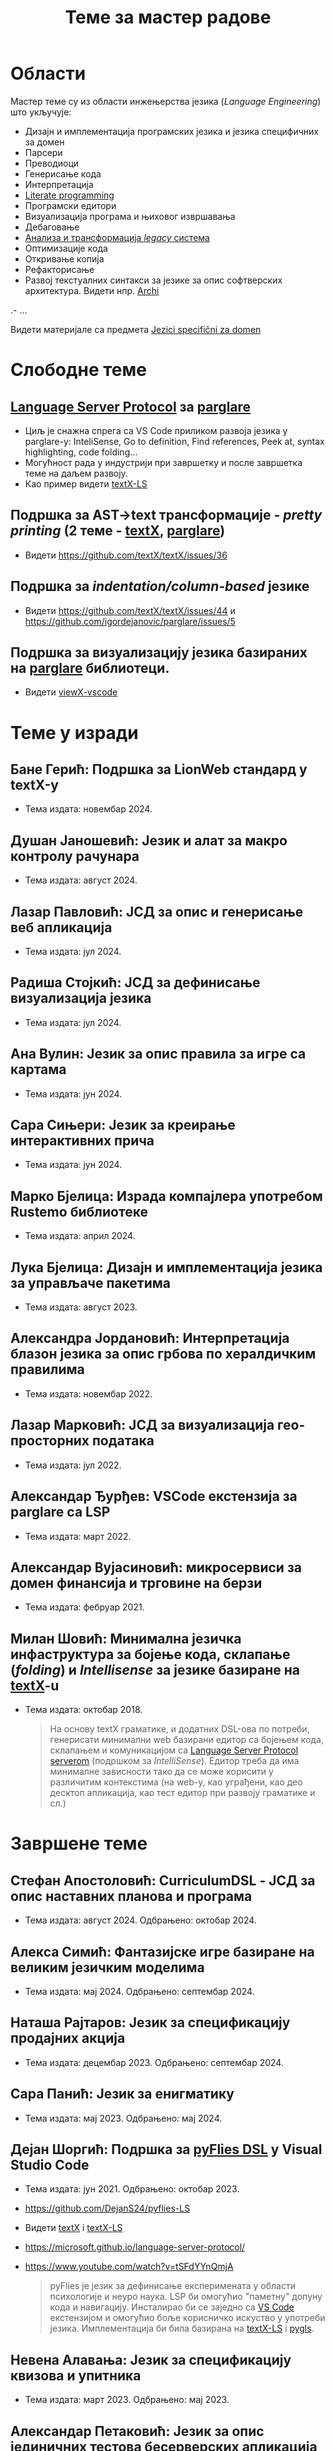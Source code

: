 #+TITLE: Теме за мастер радове
#+weight: 200

* Области
Мастер теме су из области инжењерства језика (/Language Engineering/) што
укључује:
- Дизајн и имплементација програмских језика и језика специфичних за домен
- Парсери
- Преводиоци
- Генерисање кода
- Интерпретација
- [[https://en.wikipedia.org/wiki/Literate_programming][Literate programming]]
- Програмски едитори
- Визуализација програма и њиховог извршавања
- Дебаговање
- [[https://en.wikipedia.org/wiki/Software_modernization][Анализа и трансформација /legacy/ система]]
- Оптимизације кода
- Откривање копија
- Рефакторисање
- Развој текстуалних синтакси за језике за опис софтверских архитектура. Видети нпр. [[https://github.com/archimatetool/archi][Archi]]
.- ...

Видети материјале са предмета [[../../courses/jsd][Jezici specifični za domen]]

* Слободне теме
** [[https://microsoft.github.io/language-server-protocol/][Language Server Protocol]] за [[https://github.com/igordejanovic/parglare/][parglare]]
- Циљ је снажна спрега са VS Code приликом развоја језика у parglare-у:
  InteliSense, Go to definition, Find references, Peek at, syntax highlighting,
  code folding...
- Могућност рада у индустрији при завршетку и после завршетка теме на даљем
  развоју.
- Као пример видети [[https://github.com/textX/textX-LS][textX-LS]]
** Подршка за AST->text трансформације - /pretty printing/ (2 теме - [[https://github.com/textX/textX/][textX]], [[https://github.com/igordejanovic/parglare][parglare]])
- Видети https://github.com/textX/textX/issues/36
** Подршка за /indentation/column-based/ језике
- Видети https://github.com/textX/textX/issues/44 и https://github.com/igordejanovic/parglare/issues/5
** Подршка за визуализацију језика базираних на [[https://github.com/igordejanovic/parglare][parglare]] библиотеци.
- Видети [[https://github.com/textX/viewX-vscode][viewX-vscode]]

* Теме у изради
** Бане Герић: Подршка за LionWeb стандард у textX-у
- Тема издата: новембар 2024.
** Душан Јаношевић: Језик и алат за макро контролу рачунара
- Тема издата: август 2024.
** Лазар Павловић: ЈСД за опис и генерисање веб апликација
- Тема издата: јул 2024.
** Радиша Стојкић: ЈСД за дефинисање визуализација језика
- Тема издата: јул 2024.
** Ана Вулин: Језик за опис правила за игре са картама
- Тема издата: јун 2024.
** Сара Сињери: Језик за креирање интерактивних прича
- Тема издата: јун 2024.
** Марко Бјелица: Израда компајлера употребом Rustemo библиотеке
- Тема издата: април 2024.
** Лука Бјелица: Дизајн и имплементација језика за управљаче пакетима
- Тема издата: август 2023.
** Александра Јордановић: Интерпретација блазон језика за опис грбова по хералдичким правилима
- Тема издата: новембар 2022.
** Лазар Марковић: ЈСД за визуализација гео-просторних података
- Тема издата: јул 2022.
** Александар Ђурђев: VSCode екстензија за parglare са LSP
- Тема издата: март 2022.
** Александар Вујасиновић: микросервиси за домен финансија и трговине на берзи
- Тема издата: фебруар 2021.

** Милан Шовић: Минимална језичка инфаструктура за бојење кода, склапање (/folding/) и /Intellisense/ за језике базиране на [[https://github.com/textX/textX][textX]]-u
- Тема издата: октобар 2018.
  #+begin_quote
  На основу textX граматике, и додатних DSL-ова по потреби, генерисати минимални
  web базирани едитор са бојењем кода, склапањем и комуникацијом са [[https://github.com/textX/textX-LS][Language
  Server Protocol serverom]] (подршком за /IntelliSense/). Едитор треба да има
  минималне зависности тако да се може корисити у различитим контекстима (на
  web-у, као уграђени, као део десктоп апликација, као тест едитор при развоју
  граматике и сл.)
  #+end_quote

* Завршене теме
** Стефан Апостоловић: CurriculumDSL - ЈСД за опис наставних планова и програма
- Тема издата: август 2024. Одбрањено: октобар 2024.
** Алекса Симић: Фантазијске игре базиране на великим језичким моделима
- Тема издата: мај 2024. Одбрањено: септембар 2024.
** Наташа Рајтаров: Језик за спецификацију продајних акција
- Тема издата: децембар 2023. Одбрањено: септембар 2024.
** Сара Панић: Језик за енигматику
- Тема издата: мај 2023. Одбрањено: мај 2024.
** Дејан Шоргић: Подршка за [[https://www.youtube.com/watch?v=tSFdYYnQmjA][pyFlies DSL]] у Visual Studio Code
- Тема издата: јун 2021. Одбрањено: октобар 2023.
- https://github.com/DejanS24/pyflies-LS
- Видети [[https://github.com/textX/textX][textX]] i [[https://github.com/textX/textX-LS][textX-LS]]
- https://microsoft.github.io/language-server-protocol/
- https://www.youtube.com/watch?v=tSFdYYnQmjA

  #+begin_quote
  pyFlies је језик за дефинисање експеримената у области психологије и неуро
  наука. LSP би омогућио "паметну" допуну кода и навигацију. Инсталирао би се
  заједно са [[https://code.visualstudio.com/][VS Code]] екстензијом и омогућио боље корисничко искуство у употреби
  језика. Имплементација би била базирана на [[https://github.com/textX/textX-LS][textX-LS]] i [[https://github.com/openlawlibrary/pygls][pygls]].
  #+end_quote
** Невена Алавања: Језик за спецификацију квизова и упитника
- Тема издата: март 2023. Одбрањено: мај 2023.

** Александар Петаковић: Језик за опис јединичних тестова бесерверских апликација
- Тема издата: новембар 2021. Одбрањено: јануар 2023.

** Радош Аћимовић: Системи за управљање софтверским контејнерима
- Тема издата: јануар 2021. Одбрањено: октобар 2022.

** Алекса Ивковић: Платформа за спецификацију и интерпретацију интерактивне фикције
- Тема издата: јун 2021.
- Одбрањено: октобар 2021.
- https://github.com/AleksaIvkovic/WhatIf
- [[https://github.com/tajmone/awesome-interactive-fiction][A curated list of interactive fiction frameworks, tools, and resources]]

#+begin_quote
Истражити постојеће језике и едиторе за опис IF игара. Осмислити и
имплементирати језик за моделовање IF игара употребом [[https://github.com/textX/textX/][textX]] или [[https://github.com/igordejanovic/parglare][parglare]].
Имплементирати интерпретер модела. Као студију случаја имплементирати
произвољну игру.
#+end_quote

** Андреј Јокић: Трансформације AST -> текст (/pretty printing/)
- Тема издата: септембар 2020.
- Одбрањено: октобар 2021.
- https://github.com/ajokic1/pprint-textx

** Ненад Мишић: аутоматско распоређивање елемената дијаграма упоребом Sugiyama алгоритма, LSTM неуронских мрежа и Eclipse Layout Kernel библиотеке
- Тема издата: април 2021.
- Обрањено: октобар 2021.
** Милица Травица: Визуелизација и навигација над историјом личних промена над пројектом
- Тема издата: јун 2021.
- Одбрањено: октобар 2021.
- https://github.com/MicaTravica/CodeRibbon
- Видети [[https://github.com/utk-se/CodeRibbon/][CodeRibbon]]

** Драгутин Марјановић: Употреба [[https://github.com/zio/zio-telemetry][zio-telemetry]] за прикупљање и анализу трагова у дистрибуираним системима базираним на микросервисним архитектурама.
- Тема издата: децембар 2019.
- Одбрањено: јун 2020.
- https://github.com/zio/zio-telemetry

** Стефан Ристановић: Језик и интерпретер за интеграцију и аутоматизацију REST базираних апликација
- Тема издата: април 2019.
- Одбрањено: март 2020.
- https://github.com/stkeky/calcifer
- https://github.com/stkeky/calcifer-ux

#+begin_quote
Креирати DSL (текстуални и опционо графички) за дефинисање REST базираних
процеса и интеграцију аутоматизацију REST сервиса. Имплементацију урадити уз
ослонац на [[https://github.com/textX/textX][textX]] и [[https://code.visualstudio.com/][VS Code]]. Пример: [[https://zapier.com/][Zapier]].
#+end_quote

** Милорад Војновић: DSL за генерисање API тестова за GraphQL упите
- Тема издата: август 2018.
- Одбрањено: септембар 2019.
- https://github.com/miloradvojnovic/TestQL

** Жељко Бал: Језик за опис и аутоматско генерисање CLI и GUI интерфејса
- март 2019.
- https://github.com/zeljko-bal/CID

** Филип Франк: Језик за подршку екстракцији података из неструктурираних извора података са веба
- октобар 2018.
- https://github.com/Pazzo92/scraping-dsl

** Даниел Елеро: Сервер и екстензија за VS Code окружење за подршку језицима базираним на textX алату
- септембар 2018.
- https://github.com/textX-tools/textX-languageserver
- https://github.com/textX-tools/textX-vscode

** Даниел Купчо: Подршка визуализацији језика креираних употребом textX библиотеке у оквиру Visual Studio Code едитора
- септембар 2018.
- https://github.com/textX-tools/viewX-vscode

** Немања Старчев: Подршка визуализацији структуре и бојењу кода у Visual Studio Code едитору за језике базиране на textX алату
- јун 2018.
- https://github.com/textX-tools/textX-extensions
